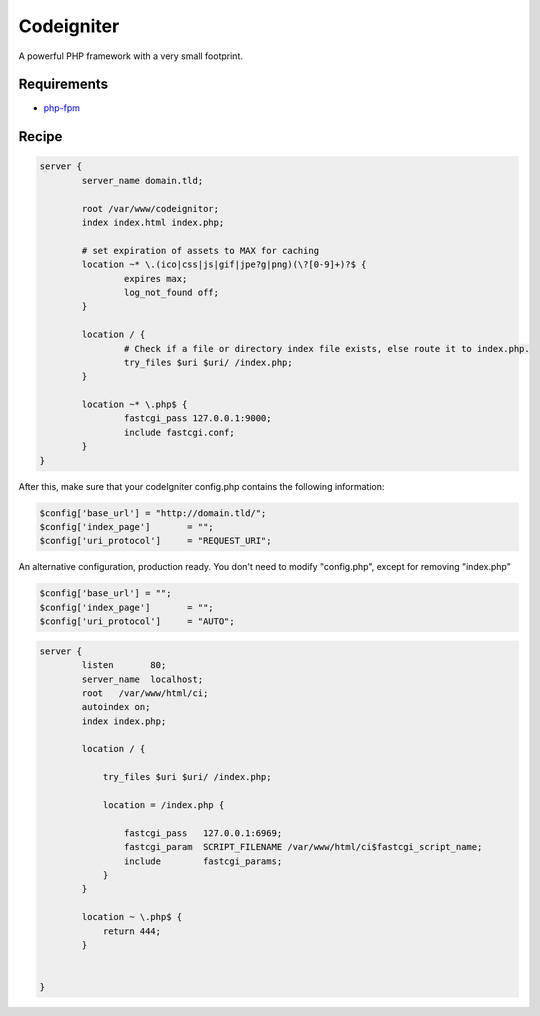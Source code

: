 Codeigniter
===========

A powerful PHP framework with a very small footprint.

Requirements
------------

* `php-fpm <http://php-fpm.org/>`__

Recipe
------

.. code-block:: nginx

    server {
            server_name domain.tld;

            root /var/www/codeignitor;
            index index.html index.php;

            # set expiration of assets to MAX for caching
            location ~* \.(ico|css|js|gif|jpe?g|png)(\?[0-9]+)?$ {
                    expires max;
                    log_not_found off;
            }

            location / {
                    # Check if a file or directory index file exists, else route it to index.php.
                    try_files $uri $uri/ /index.php;
            }

            location ~* \.php$ {
                    fastcgi_pass 127.0.0.1:9000;
                    include fastcgi.conf;
            }
    }

After this, make sure that your codeIgniter config.php contains the following information:

.. code-block:: php

    $config['base_url']	= "http://domain.tld/";
    $config['index_page'] 	= "";
    $config['uri_protocol']	= "REQUEST_URI";

An alternative configuration, production ready.
You don't need to modify "config.php", except for removing "index.php"

.. code-block:: php

    $config['base_url']	= "";
    $config['index_page'] 	= "";
    $config['uri_protocol']	= "AUTO";

.. code-block:: nginx

    server {
            listen       80;
            server_name  localhost;
            root   /var/www/html/ci;
            autoindex on;
            index index.php;

            location / {

                try_files $uri $uri/ /index.php;

                location = /index.php {

                    fastcgi_pass   127.0.0.1:6969;
                    fastcgi_param  SCRIPT_FILENAME /var/www/html/ci$fastcgi_script_name;
                    include        fastcgi_params;
                }
            }

            location ~ \.php$ {
                return 444;
            }


    }
